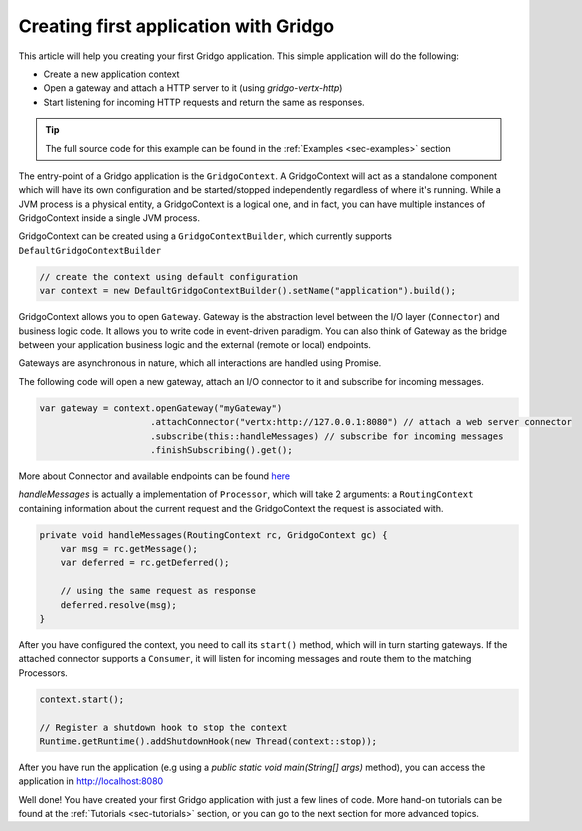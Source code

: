 Creating first application with Gridgo
======================================

This article will help you creating your first Gridgo application. This simple application will do the following:

- Create a new application context
- Open a gateway and attach a HTTP server to it (using `gridgo-vertx-http`)
- Start listening for incoming HTTP requests and return the same as responses.

.. tip:: The full source code for this example can be found in the :ref:`Examples <sec-examples>` section

The entry-point of a Gridgo application is the ``GridgoContext``. A GridgoContext will act as a standalone component which will have its own configuration and be started/stopped independently regardless of where it's running. While a JVM process is a physical entity, a GridgoContext is a logical one, and in fact, you can have multiple instances of GridgoContext inside a single JVM process.

GridgoContext can be created using a ``GridgoContextBuilder``, which currently supports ``DefaultGridgoContextBuilder``

.. code-block:: java

    // create the context using default configuration
    var context = new DefaultGridgoContextBuilder().setName("application").build();

GridgoContext allows you to open ``Gateway``. Gateway is the abstraction level between the I/O layer (``Connector``) and business logic code. It allows you to write code in event-driven paradigm. You can also think of Gateway as the bridge between your application business logic and the external (remote or local) endpoints.

Gateways are asynchronous in nature, which all interactions are handled using Promise.

The following code will open a new gateway, attach an I/O connector to it and subscribe for incoming messages.

.. code-block:: java

    var gateway = context.openGateway("myGateway")
                         .attachConnector("vertx:http://127.0.0.1:8080") // attach a web server connector
                         .subscribe(this::handleMessages) // subscribe for incoming messages
                         .finishSubscribing().get();

More about Connector and available endpoints can be found `here <https://github.com/gridgo/gridgo-connector>`_

`handleMessages` is actually a implementation of ``Processor``, which will take 2 arguments: a ``RoutingContext`` containing information about the current request and the GridgoContext the request is associated with.

.. code-block:: java

    private void handleMessages(RoutingContext rc, GridgoContext gc) {
        var msg = rc.getMessage();
        var deferred = rc.getDeferred();
        
        // using the same request as response
        deferred.resolve(msg);
    }

After you have configured the context, you need to call its ``start()`` method, which will in turn starting gateways. If the attached connector supports a ``Consumer``, it will listen for incoming messages and route them to the matching Processors.

.. code-block:: java

    context.start();

    // Register a shutdown hook to stop the context
    Runtime.getRuntime().addShutdownHook(new Thread(context::stop));

After you have run the application (e.g using a `public static void main(String[] args)` method), you can access the application in `<http://localhost:8080>`_

Well done! You have created your first Gridgo application with just a few lines of code. More hand-on tutorials can be found at the :ref:`Tutorials <sec-tutorials>` section, or you can go to the next section for more advanced topics.
